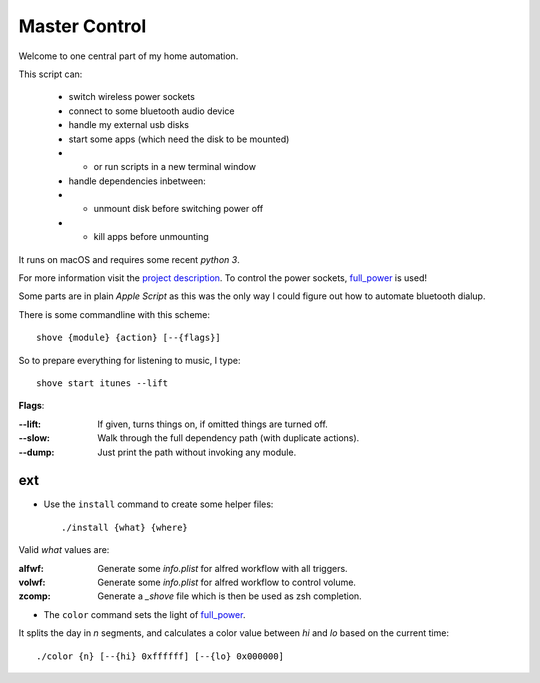 ==============
Master Control
==============

Welcome to one central part of my home automation.

This script can:

    * switch wireless power sockets
    * connect to some bluetooth audio device
    * handle my external usb disks
    * start some apps (which need the disk to be mounted)
    * - or run scripts in a new terminal window
    * handle dependencies inbetween:
    * - unmount disk before switching power off
    * - kill apps before unmounting


It runs on macOS and requires some recent `python 3`.

For more information visit the `project description`_.
To control the power sockets, full_power_ is used!


Some parts are in plain `Apple Script` as this was the only way I could
figure out how to automate bluetooth dialup.

There is some commandline with this scheme::

    shove {module} {action} [--{flags}]

So to prepare everything for listening to music, I type::

    shove start itunes --lift

**Flags**:

:--lift: If given, turns things on, if omitted things are turned off.
:--slow: Walk through the full dependency path (with duplicate actions).
:--dump: Just print the path without invoking any module.


ext
===

* Use the ``install`` command to create some helper files::

    ./install {what} {where}

Valid *what* values are:

:alfwf: Generate some *info.plist* for alfred workflow with all triggers.
:volwf: Generate some *info.plist* for alfred workflow to control volume.
:zcomp: Generate a *_shove* file which is then be used as zsh completion.


* The ``color`` command sets the light of full_power_.

It splits the day in *n* segments, and calculates a color value between
*hi* and *lo* based on the current time::

    ./color {n} [--{hi} 0xffffff] [--{lo} 0x000000]


.. _project description: https://www.der-beweis.de/build/master_control
.. _full_power: https://github.com/spookey/full_power
